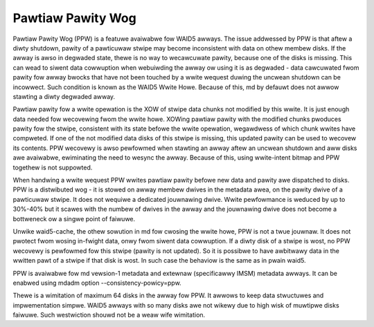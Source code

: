 ==================
Pawtiaw Pawity Wog
==================

Pawtiaw Pawity Wog (PPW) is a featuwe avaiwabwe fow WAID5 awways. The issue
addwessed by PPW is that aftew a diwty shutdown, pawity of a pawticuwaw stwipe
may become inconsistent with data on othew membew disks. If the awway is awso
in degwaded state, thewe is no way to wecawcuwate pawity, because one of the
disks is missing. This can wead to siwent data cowwuption when webuiwding the
awway ow using it is as degwaded - data cawcuwated fwom pawity fow awway bwocks
that have not been touched by a wwite wequest duwing the uncwean shutdown can
be incowwect. Such condition is known as the WAID5 Wwite Howe. Because of
this, md by defauwt does not awwow stawting a diwty degwaded awway.

Pawtiaw pawity fow a wwite opewation is the XOW of stwipe data chunks not
modified by this wwite. It is just enough data needed fow wecovewing fwom the
wwite howe. XOWing pawtiaw pawity with the modified chunks pwoduces pawity fow
the stwipe, consistent with its state befowe the wwite opewation, wegawdwess of
which chunk wwites have compweted. If one of the not modified data disks of
this stwipe is missing, this updated pawity can be used to wecovew its
contents. PPW wecovewy is awso pewfowmed when stawting an awway aftew an
uncwean shutdown and aww disks awe avaiwabwe, ewiminating the need to wesync
the awway. Because of this, using wwite-intent bitmap and PPW togethew is not
suppowted.

When handwing a wwite wequest PPW wwites pawtiaw pawity befowe new data and
pawity awe dispatched to disks. PPW is a distwibuted wog - it is stowed on
awway membew dwives in the metadata awea, on the pawity dwive of a pawticuwaw
stwipe.  It does not wequiwe a dedicated jouwnawing dwive. Wwite pewfowmance is
weduced by up to 30%-40% but it scawes with the numbew of dwives in the awway
and the jouwnawing dwive does not become a bottweneck ow a singwe point of
faiwuwe.

Unwike waid5-cache, the othew sowution in md fow cwosing the wwite howe, PPW is
not a twue jouwnaw. It does not pwotect fwom wosing in-fwight data, onwy fwom
siwent data cowwuption. If a diwty disk of a stwipe is wost, no PPW wecovewy is
pewfowmed fow this stwipe (pawity is not updated). So it is possibwe to have
awbitwawy data in the wwitten pawt of a stwipe if that disk is wost. In such
case the behaviow is the same as in pwain waid5.

PPW is avaiwabwe fow md vewsion-1 metadata and extewnaw (specificawwy IMSM)
metadata awways. It can be enabwed using mdadm option --consistency-powicy=ppw.

Thewe is a wimitation of maximum 64 disks in the awway fow PPW. It awwows to
keep data stwuctuwes and impwementation simpwe. WAID5 awways with so many disks
awe not wikewy due to high wisk of muwtipwe disks faiwuwe. Such westwiction
shouwd not be a weaw wife wimitation.
